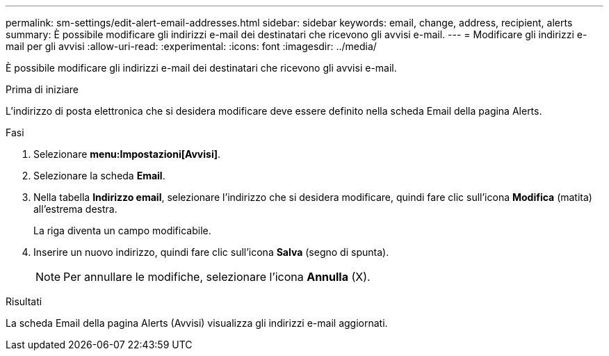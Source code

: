 ---
permalink: sm-settings/edit-alert-email-addresses.html 
sidebar: sidebar 
keywords: email, change, address, recipient, alerts 
summary: È possibile modificare gli indirizzi e-mail dei destinatari che ricevono gli avvisi e-mail. 
---
= Modificare gli indirizzi e-mail per gli avvisi
:allow-uri-read: 
:experimental: 
:icons: font
:imagesdir: ../media/


[role="lead"]
È possibile modificare gli indirizzi e-mail dei destinatari che ricevono gli avvisi e-mail.

.Prima di iniziare
L'indirizzo di posta elettronica che si desidera modificare deve essere definito nella scheda Email della pagina Alerts.

.Fasi
. Selezionare *menu:Impostazioni[Avvisi]*.
. Selezionare la scheda *Email*.
. Nella tabella *Indirizzo email*, selezionare l'indirizzo che si desidera modificare, quindi fare clic sull'icona *Modifica* (matita) all'estrema destra.
+
La riga diventa un campo modificabile.

. Inserire un nuovo indirizzo, quindi fare clic sull'icona *Salva* (segno di spunta).
+
[NOTE]
====
Per annullare le modifiche, selezionare l'icona *Annulla* (X).

====


.Risultati
La scheda Email della pagina Alerts (Avvisi) visualizza gli indirizzi e-mail aggiornati.
